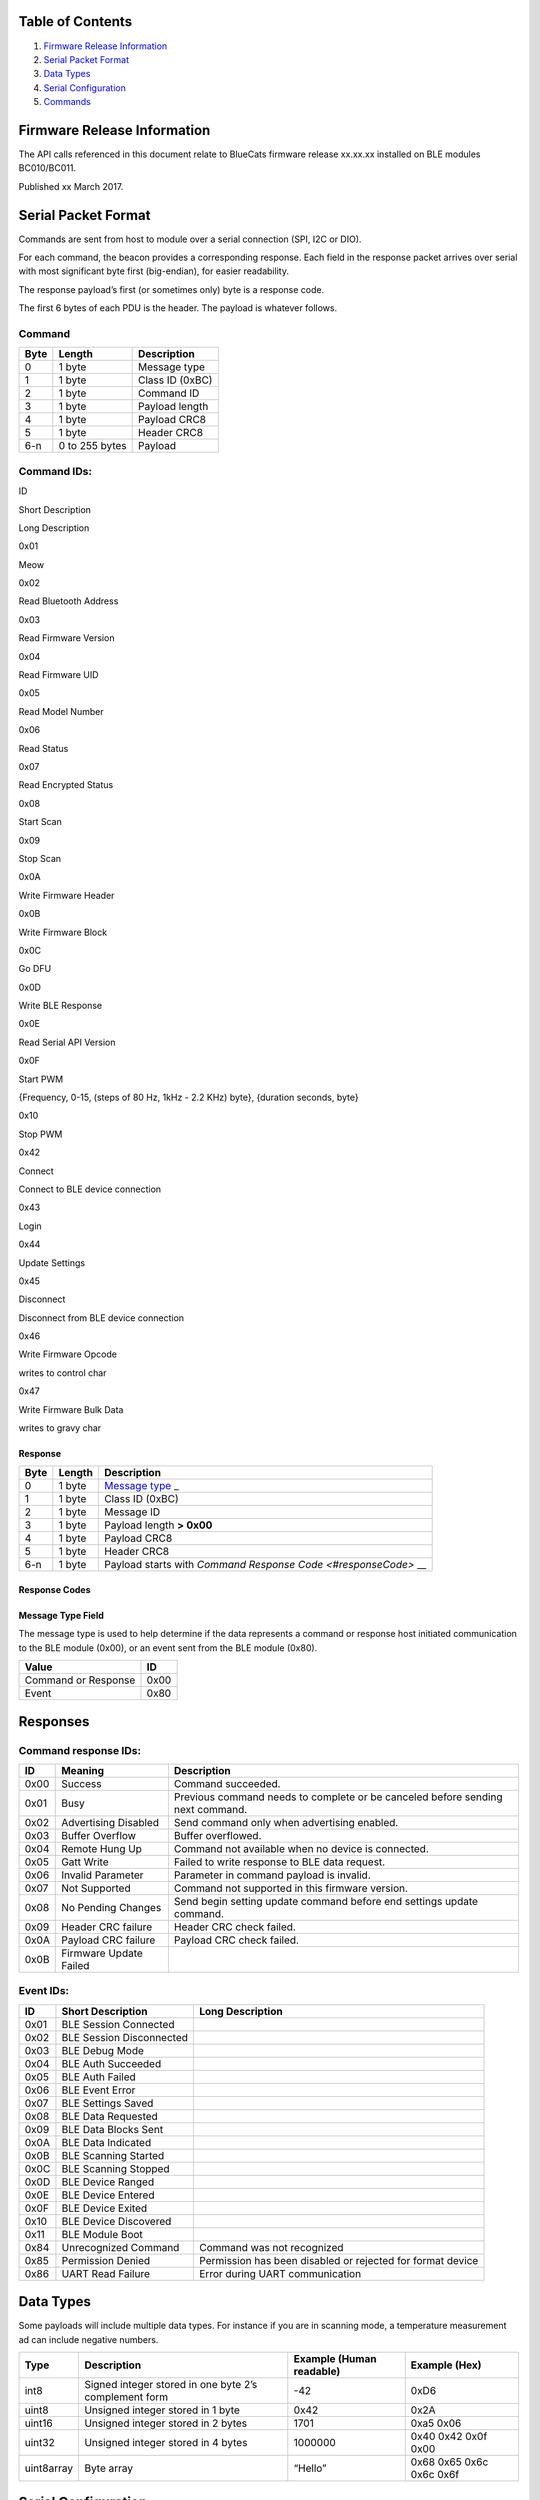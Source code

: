 Table of Contents
-----------------

1. `Firmware Release Information <#firmwareRelease>`__
2. `Serial Packet Format <#packetFormat>`__
3. `Data Types <#dataTypes>`__
4. `Serial Configuration <#serialConfig>`__
5. `Commands <#commands>`__

Firmware Release Information
----------------------------

The API calls referenced in this document relate to BlueCats firmware
release xx.xx.xx installed on BLE modules BC010/BC011.

Published xx March 2017.

Serial Packet Format
--------------------

Commands are sent from host to module over a serial connection (SPI, I2C
or DIO).

For each command, the beacon provides a corresponding response. Each
field in the response packet arrives over serial with most significant
byte first (big-endian), for easier readability.

The response payload’s first (or sometimes only) byte is a response
code.

The first 6 bytes of each PDU is the header. The payload is whatever
follows.

Command
~~~~~~~

+------+----------------+-----------------+
| Byte | Length         | Description     |
+======+================+=================+
| 0    | 1 byte         | Message type    |
+------+----------------+-----------------+
| 1    | 1 byte         | Class ID (0xBC) |
+------+----------------+-----------------+
| 2    | 1 byte         | Command ID      |
+------+----------------+-----------------+
| 3    | 1 byte         | Payload length  |
+------+----------------+-----------------+
| 4    | 1 byte         | Payload CRC8    |
+------+----------------+-----------------+
| 5    | 1 byte         | Header CRC8     |
+------+----------------+-----------------+
| 6-n  | 0 to 255 bytes | Payload         |
+------+----------------+-----------------+

Command IDs:
~~~~~~~~~~~~

.. raw:: html

   <table>

.. raw:: html

   <tr>

.. raw:: html

   <th>

ID

.. raw:: html

   </th>

.. raw:: html

   <th>

Short Description

.. raw:: html

   </th>

.. raw:: html

   <th>

Long Description

.. raw:: html

   </th>

.. raw:: html

   </tr>

.. raw:: html

   <tr>

.. raw:: html

   <td>

0x01

.. raw:: html

   </td>

.. raw:: html

   <td>

Meow

.. raw:: html

   </td>

.. raw:: html

   <td>

.. raw:: html

   </td>

.. raw:: html

   </tr>

.. raw:: html

   <tr>

.. raw:: html

   <td>

0x02

.. raw:: html

   </td>

.. raw:: html

   <td>

Read Bluetooth Address

.. raw:: html

   </td>

.. raw:: html

   <td>

.. raw:: html

   </td>

.. raw:: html

   </tr>

.. raw:: html

   <tr>

.. raw:: html

   <td>

0x03

.. raw:: html

   </td>

.. raw:: html

   <td>

Read Firmware Version

.. raw:: html

   </td>

.. raw:: html

   <td>

.. raw:: html

   </td>

.. raw:: html

   </tr>

.. raw:: html

   <tr>

.. raw:: html

   <td>

0x04

.. raw:: html

   </td>

.. raw:: html

   <td>

Read Firmware UID

.. raw:: html

   </td>

.. raw:: html

   <td>

.. raw:: html

   </td>

.. raw:: html

   </tr>

.. raw:: html

   <tr>

.. raw:: html

   <td>

0x05

.. raw:: html

   </td>

.. raw:: html

   <td>

Read Model Number

.. raw:: html

   </td>

.. raw:: html

   <td>

.. raw:: html

   </td>

.. raw:: html

   </tr>

.. raw:: html

   <tr>

.. raw:: html

   <td>

0x06

.. raw:: html

   </td>

.. raw:: html

   <td>

Read Status

.. raw:: html

   </td>

.. raw:: html

   <td>

.. raw:: html

   </td>

.. raw:: html

   </tr>

.. raw:: html

   <tr>

.. raw:: html

   <td>

0x07

.. raw:: html

   </td>

.. raw:: html

   <td>

Read Encrypted Status

.. raw:: html

   </td>

.. raw:: html

   <td>

.. raw:: html

   </td>

.. raw:: html

   </tr>

.. raw:: html

   <tr>

.. raw:: html

   <td>

0x08

.. raw:: html

   </td>

.. raw:: html

   <td>

Start Scan

.. raw:: html

   </td>

.. raw:: html

   <td>

.. raw:: html

   </td>

.. raw:: html

   </tr>

.. raw:: html

   <tr>

.. raw:: html

   <td>

0x09

.. raw:: html

   </td>

.. raw:: html

   <td>

Stop Scan

.. raw:: html

   </td>

.. raw:: html

   <td>

.. raw:: html

   </td>

.. raw:: html

   </tr>

.. raw:: html

   <tr>

.. raw:: html

   <td>

0x0A

.. raw:: html

   </td>

.. raw:: html

   <td>

Write Firmware Header

.. raw:: html

   </td>

.. raw:: html

   <td>

.. raw:: html

   </td>

.. raw:: html

   </tr>

.. raw:: html

   <tr>

.. raw:: html

   <td>

0x0B

.. raw:: html

   </td>

.. raw:: html

   <td>

Write Firmware Block

.. raw:: html

   </td>

.. raw:: html

   <td>

.. raw:: html

   </td>

.. raw:: html

   </tr>

.. raw:: html

   <tr>

.. raw:: html

   <td>

0x0C

.. raw:: html

   </td>

.. raw:: html

   <td>

Go DFU

.. raw:: html

   </td>

.. raw:: html

   <td>

.. raw:: html

   </td>

.. raw:: html

   </tr>

.. raw:: html

   <tr>

.. raw:: html

   <td>

0x0D

.. raw:: html

   </td>

.. raw:: html

   <td>

Write BLE Response

.. raw:: html

   </td>

.. raw:: html

   <td>

.. raw:: html

   </td>

.. raw:: html

   </tr>

.. raw:: html

   <tr>

.. raw:: html

   <td>

0x0E

.. raw:: html

   </td>

.. raw:: html

   <td>

Read Serial API Version

.. raw:: html

   </td>

.. raw:: html

   <td>

.. raw:: html

   </td>

.. raw:: html

   </tr>

.. raw:: html

   <tr>

.. raw:: html

   <td>

0x0F

.. raw:: html

   </td>

.. raw:: html

   <td>

Start PWM

.. raw:: html

   </td>

.. raw:: html

   <td>

{Frequency, 0-15, (steps of 80 Hz, 1kHz - 2.2 KHz) byte}, {duration
seconds, byte}

.. raw:: html

   </td>

.. raw:: html

   </tr>

.. raw:: html

   <tr>

.. raw:: html

   <td>

0x10

.. raw:: html

   </td>

.. raw:: html

   <td>

Stop PWM

.. raw:: html

   </td>

.. raw:: html

   <td>

.. raw:: html

   </td>

.. raw:: html

   </tr>

.. raw:: html

   <tr>

.. raw:: html

   <td>

0x42

.. raw:: html

   </td>

.. raw:: html

   <td>

Connect

.. raw:: html

   </td>

.. raw:: html

   <td>

Connect to BLE device connection

.. raw:: html

   </td>

.. raw:: html

   </tr>

.. raw:: html

   <tr>

.. raw:: html

   <td>

0x43

.. raw:: html

   </td>

.. raw:: html

   <td>

Login

.. raw:: html

   </td>

.. raw:: html

   <td>

.. raw:: html

   </td>

.. raw:: html

   </tr>

.. raw:: html

   <tr>

.. raw:: html

   <td>

0x44

.. raw:: html

   </td>

.. raw:: html

   <td>

Update Settings

.. raw:: html

   </td>

.. raw:: html

   <td>

.. raw:: html

   </td>

.. raw:: html

   </tr>

.. raw:: html

   <tr>

.. raw:: html

   <td>

0x45

.. raw:: html

   </td>

.. raw:: html

   <td>

Disconnect

.. raw:: html

   </td>

.. raw:: html

   <td>

Disconnect from BLE device connection

.. raw:: html

   </td>

.. raw:: html

   </tr>

.. raw:: html

   <tr>

.. raw:: html

   <td>

0x46

.. raw:: html

   </td>

.. raw:: html

   <td>

Write Firmware Opcode

.. raw:: html

   </td>

.. raw:: html

   <td>

writes to control char

.. raw:: html

   </td>

.. raw:: html

   </tr>

.. raw:: html

   <tr>

.. raw:: html

   <td>

0x47

.. raw:: html

   </td>

.. raw:: html

   <td>

Write Firmware Bulk Data

.. raw:: html

   </td>

.. raw:: html

   <td>

writes to gravy char

.. raw:: html

   </td>

.. raw:: html

   </tr>

.. raw:: html

   </table>

Response
^^^^^^^^

+-----------------------+-----------------------+-----------------------+
| Byte                  | Length                | Description           |
+=======================+=======================+=======================+
| 0                     | 1 byte                | `Message              |
|                       |                       | type <#messageType>`_ |
|                       |                       | _                     |
+-----------------------+-----------------------+-----------------------+
| 1                     | 1 byte                | Class ID (0xBC)       |
+-----------------------+-----------------------+-----------------------+
| 2                     | 1 byte                | Message ID            |
+-----------------------+-----------------------+-----------------------+
| 3                     | 1 byte                | Payload length **>    |
|                       |                       | 0x00**                |
+-----------------------+-----------------------+-----------------------+
| 4                     | 1 byte                | Payload CRC8          |
+-----------------------+-----------------------+-----------------------+
| 5                     | 1 byte                | Header CRC8           |
+-----------------------+-----------------------+-----------------------+
| 6-n                   | 1 byte                | Payload starts with   |
|                       |                       | \ `Command Response   |
|                       |                       | Code <#responseCode>` |
|                       |                       | __                    |
+-----------------------+-----------------------+-----------------------+

Response Codes
^^^^^^^^^^^^^^

Message Type Field
^^^^^^^^^^^^^^^^^^

The message type is used to help determine if the data represents a
command or response host initiated communication to the BLE module
(0x00), or an event sent from the BLE module (0x80).

+---------------------+------+
| Value               | ID   |
+=====================+======+
| Command or Response | 0x00 |
+---------------------+------+
| Event               | 0x80 |
+---------------------+------+

Responses
---------

Command response IDs:
~~~~~~~~~~~~~~~~~~~~~

+--------+---------------------------------------+---------------------+
| ID     | Meaning                               | Description         |
+========+=======================================+=====================+
| 0x00   | Success                               | Command succeeded.  |
+--------+---------------------------------------+---------------------+
| 0x01   | Busy                                  | Previous command    |
|        |                                       | needs to complete   |
|        |                                       | or be canceled      |
|        |                                       | before sending next |
|        |                                       | command.            |
+--------+---------------------------------------+---------------------+
| 0x02   | Advertising Disabled                  | Send command only   |
|        |                                       | when advertising    |
|        |                                       | enabled.            |
+--------+---------------------------------------+---------------------+
| 0x03   | Buffer Overflow                       | Buffer overflowed.  |
+--------+---------------------------------------+---------------------+
| 0x04   | Remote Hung Up                        | Command not         |
|        |                                       | available when no   |
|        |                                       | device is           |
|        |                                       | connected.          |
+--------+---------------------------------------+---------------------+
| 0x05   | Gatt Write                            | Failed to write     |
|        |                                       | response to BLE     |
|        |                                       | data request.       |
+--------+---------------------------------------+---------------------+
| 0x06   | Invalid Parameter                     | Parameter in        |
|        |                                       | command payload is  |
|        |                                       | invalid.            |
+--------+---------------------------------------+---------------------+
| 0x07   | Not Supported                         | Command not         |
|        |                                       | supported in this   |
|        |                                       | firmware version.   |
+--------+---------------------------------------+---------------------+
| 0x08   | No Pending Changes                    | Send begin setting  |
|        |                                       | update command      |
|        |                                       | before end settings |
|        |                                       | update command.     |
+--------+---------------------------------------+---------------------+
| 0x09   | Header CRC failure                    | Header CRC check    |
|        |                                       | failed.             |
+--------+---------------------------------------+---------------------+
| 0x0A   | Payload CRC failure                   | Payload CRC check   |
|        |                                       | failed.             |
+--------+---------------------------------------+---------------------+
| 0x0B   | Firmware Update Failed                |                     |
+--------+---------------------------------------+---------------------+

Event IDs:
~~~~~~~~~~

+--------+---------------------------------------+---------------------+
| ID     | Short Description                     | Long Description    |
+========+=======================================+=====================+
| 0x01   | BLE Session Connected                 |                     |
+--------+---------------------------------------+---------------------+
| 0x02   | BLE Session Disconnected              |                     |
+--------+---------------------------------------+---------------------+
| 0x03   | BLE Debug Mode                        |                     |
+--------+---------------------------------------+---------------------+
| 0x04   | BLE Auth Succeeded                    |                     |
+--------+---------------------------------------+---------------------+
| 0x05   | BLE Auth Failed                       |                     |
+--------+---------------------------------------+---------------------+
| 0x06   | BLE Event Error                       |                     |
+--------+---------------------------------------+---------------------+
| 0x07   | BLE Settings Saved                    |                     |
+--------+---------------------------------------+---------------------+
| 0x08   | BLE Data Requested                    |                     |
+--------+---------------------------------------+---------------------+
| 0x09   | BLE Data Blocks Sent                  |                     |
+--------+---------------------------------------+---------------------+
| 0x0A   | BLE Data Indicated                    |                     |
+--------+---------------------------------------+---------------------+
| 0x0B   | BLE Scanning Started                  |                     |
+--------+---------------------------------------+---------------------+
| 0x0C   | BLE Scanning Stopped                  |                     |
+--------+---------------------------------------+---------------------+
| 0x0D   | BLE Device Ranged                     |                     |
+--------+---------------------------------------+---------------------+
| 0x0E   | BLE Device Entered                    |                     |
+--------+---------------------------------------+---------------------+
| 0x0F   | BLE Device Exited                     |                     |
+--------+---------------------------------------+---------------------+
| 0x10   | BLE Device Discovered                 |                     |
+--------+---------------------------------------+---------------------+
| 0x11   | BLE Module Boot                       |                     |
+--------+---------------------------------------+---------------------+
| 0x84   | Unrecognized Command                  | Command was not     |
|        |                                       | recognized          |
+--------+---------------------------------------+---------------------+
| 0x85   | Permission Denied                     | Permission has been |
|        |                                       | disabled or         |
|        |                                       | rejected for format |
|        |                                       | device              |
+--------+---------------------------------------+---------------------+
| 0x86   | UART Read Failure                     | Error during UART   |
|        |                                       | communication       |
+--------+---------------------------------------+---------------------+

Data Types
----------

Some payloads will include multiple data types. For instance if you are
in scanning mode, a temperature measurement ad can include negative
numbers.

+-----------------+-----------------+-----------------+-----------------+
| Type            | Description     | Example (Human  | Example (Hex)   |
|                 |                 | readable)       |                 |
+=================+=================+=================+=================+
| int8            | Signed integer  | -42             | 0xD6            |
|                 | stored in one   |                 |                 |
|                 | byte 2’s        |                 |                 |
|                 | complement form |                 |                 |
+-----------------+-----------------+-----------------+-----------------+
| uint8           | Unsigned        | 0x42            | 0x2A            |
|                 | integer stored  |                 |                 |
|                 | in 1 byte       |                 |                 |
+-----------------+-----------------+-----------------+-----------------+
| uint16          | Unsigned        | 1701            | 0xa5 0x06       |
|                 | integer stored  |                 |                 |
|                 | in 2 bytes      |                 |                 |
+-----------------+-----------------+-----------------+-----------------+
| uint32          | Unsigned        | 1000000         | 0x40 0x42 0x0f  |
|                 | integer stored  |                 | 0x00            |
|                 | in 4 bytes      |                 |                 |
+-----------------+-----------------+-----------------+-----------------+
| uint8array      | Byte array      | “Hello”         | 0x68 0x65 0x6c  |
|                 |                 |                 | 0x6c 0x6f       |
+-----------------+-----------------+-----------------+-----------------+

Serial Configuration
--------------------

+-----------+-------------------------------+
| Setting   | Value                         |
+===========+===============================+
| Handshake | RequestToSend                 |
+-----------+-------------------------------+
| BaudRate  | 921600 baud (BC01X Ti Module) |
+-----------+-------------------------------+
| DataBits  | 8                             |
+-----------+-------------------------------+
| StopBits  | One                           |
+-----------+-------------------------------+
| Parity    | None                          |
+-----------+-------------------------------+

..

   Future release of this device will enable speed ranges from 115200 -
   921600. Lower speeds would present a issue

Commands
--------

Calculating CRC
~~~~~~~~~~~~~~~

We use CRC’s to ensure that the high speed of our serial bursts isn’t
causing data integrity issues (Serial protocols are allowed a small
percentage of errors). CRCs help determine whether your received or sent
data is in good order.

During testing it’s handy to be able to send and receive sample commands
and data. The commands shown below include CRC8s for the headers and
payload, however if you are sending alternate payloads your code will
need to calculate the CRC8 (8 bit CRC).

.. code:: c

   //
   //  main.c
   //  CRC_Sampler
   //
   //  Usage: Enter your hex string as concatenated bytes.
   //  E.G. 0011AB
   //

   #include <stdio.h>
   #include <stdlib.h>

   int main(int argc, const char * argv[]) {
       const char *hexData = argv[1];
       
       unsigned long length = strlen(hexData)/2;
       uint8_t pduBuf[(int)length];
           
       size_t count = 0;
       printf ("Parsing:");
       for(count = 0; count < sizeof(pduBuf)/sizeof(pduBuf[0]); count++) {
           sscanf (hexData, "%02hhx", &pduBuf[count]);
           printf (" %02X", pduBuf[count]);
           hexData += 2;
       }
       printf ("\n");
       
       const uint8_t *data = pduBuf;
       
       unsigned crc = 0;
       int i, j;
       for (j = (int)length; j; j--, data++) {
           crc ^= (*data << 8);
           for(i = 8; i; i--) {
               if (crc & 0x8000)
                   crc ^= (0x1070 << 3);
               crc <<= 1;
           }
       }
       printf ("Calculated CRC: %02hhX\n", (uint8_t)(crc >> 8));

       return 0;
   }

Meow
~~~~

Send this command to reset your module.

.. _command-1:

Command
~~~~~~~

+------+-------+----------------+
| Byte | Value | Description    |
+======+=======+================+
| 0    | 0x00  | Message type   |
+------+-------+----------------+
| 1    | 0xBC  | Class ID       |
+------+-------+----------------+
| 2    | 0x01  | Command ID     |
+------+-------+----------------+
| 3    | 0x00  | Payload Length |
+------+-------+----------------+
| 4    | 0x00  | Payload CRC8   |
+------+-------+----------------+
| 5    | 0x1B  | Header CRC8    |
+------+-------+----------------+

.. _response-1:

Response
~~~~~~~~

+------+-------+-----------------------+
| Byte | Value | Description           |
+======+=======+=======================+
| 0    | 0x00  | Message type          |
+------+-------+-----------------------+
| 1    | 0xBC  | Class ID              |
+------+-------+-----------------------+
| 2    | 0x01  | Message ID            |
+------+-------+-----------------------+
| 3    | 0x00  | Payload Length        |
+------+-------+-----------------------+
| 4    | 0x00  | Payload CRC8          |
+------+-------+-----------------------+
| 5    | 0x05  | Header CRC8           |
+------+-------+-----------------------+
| 6    | 0x00  | Command Response Code |
+------+-------+-----------------------+

Read BT Address
~~~~~~~~~~~~~~~

Send this command to retrieve the Bluetooth MAC Address of the serial
beacon.

.. _command-2:

Command
~~~~~~~

+------+-------+----------------+
| Byte | Value | Description    |
+======+=======+================+
| 0    | 0x00  | Message type   |
+------+-------+----------------+
| 1    | 0xBC  | Class ID       |
+------+-------+----------------+
| 2    | 0x02  | Command ID     |
+------+-------+----------------+
| 3    | 0x00  | Payload Length |
+------+-------+----------------+
| 4    | 0x00  | Payload CRC8   |
+------+-------+----------------+
| 5    | 0xA6  | Header CRC8    |
+------+-------+----------------+

.. _response-2:

Response
~~~~~~~~

*Example Response:* **00 BC 02 07 8D 67 00 98 07 2D 05 FE 54**

+--------+-------+--------------------------------+
| Byte   | Value | Description                    |
+========+=======+================================+
| 0      | 0x00  | Message type                   |
+--------+-------+--------------------------------+
| 1      | 0xBC  | Class ID                       |
+--------+-------+--------------------------------+
| 2      | 0x02  | Message ID                     |
+--------+-------+--------------------------------+
| 3      | 0x00  | Payload Length                 |
+--------+-------+--------------------------------+
| 4      | 0x8D  | Payload CRC8                   |
+--------+-------+--------------------------------+
| 5      | 0x67  | Header CRC8                    |
+--------+-------+--------------------------------+
| 6      | 0x00  | Command Response Code          |
+--------+-------+--------------------------------+
| 7 - 12 |       | BT MAC: *\* 98 07 2D 05 FE 54* |
+--------+-------+--------------------------------+

Read Firmware Version
~~~~~~~~~~~~~~~~~~~~~

Send this command to retrieve the Firmware version of the serial beacon.

.. _command-3:

Command
~~~~~~~

+------+-------+----------------+
| Byte | Value | Description    |
+======+=======+================+
| 0    | 0x00  | Message type   |
+------+-------+----------------+
| 1    | 0xBC  | Class ID       |
+------+-------+----------------+
| 2    | 0x03  | Command ID     |
+------+-------+----------------+
| 3    | 0x00  | Payload Length |
+------+-------+----------------+
| 4    | 0x00  | Payload CRC8   |
+------+-------+----------------+
| 5    | 0xCD  | Header CRC8    |
+------+-------+----------------+

.. _response-3:

Response
~~~~~~~~

*Example Response:* **00 BC 03 03 48 0D 00 02 16**

+-------+-------+-----------------------+
| Byte  | Value | Description           |
+=======+=======+=======================+
| 0     | 0x00  | Message type          |
+-------+-------+-----------------------+
| 1     | 0xBC  | Class ID              |
+-------+-------+-----------------------+
| 2     | 0x03  | Message ID            |
+-------+-------+-----------------------+
| 3     | 0x03  | Payload Length        |
+-------+-------+-----------------------+
| 4     | 0x48  | Payload CRC8          |
+-------+-------+-----------------------+
| 5     | 0x0D  | Header CRC8           |
+-------+-------+-----------------------+
| 6     | 0x00  | Command Response Code |
+-------+-------+-----------------------+
| 7 - 8 |       | Firmware version      |
+-------+-------+-----------------------+

Read Firmware UID
~~~~~~~~~~~~~~~~~

Send this command to retrieve the Firmware UID of the serial beacon.

.. _command-4:

Command
~~~~~~~

+------+-------+----------------+
| Byte | Value | Description    |
+======+=======+================+
| 0    | 0x00  | Message type   |
+------+-------+----------------+
| 1    | 0xBC  | Class ID       |
+------+-------+----------------+
| 2    | 0x04  | Command ID     |
+------+-------+----------------+
| 3    | 0x00  | Payload Length |
+------+-------+----------------+
| 4    | 0x00  | Payload CRC8   |
+------+-------+----------------+
| 5    | 0xDB  | Header CRC8    |
+------+-------+----------------+

.. _response-4:

Response
~~~~~~~~

*Example Response:* **00 BC 04 05 81 14 00 00 11 02 16**

+--------+-------+-----------------------+
| Byte   | Value | Description           |
+========+=======+=======================+
| 0      | 0x00  | Message type          |
+--------+-------+-----------------------+
| 1      | 0xBC  | Class ID              |
+--------+-------+-----------------------+
| 2      | 0x04  | Message ID            |
+--------+-------+-----------------------+
| 3      | 0x05  | Payload Length        |
+--------+-------+-----------------------+
| 4      | 0x81  | Payload CRC8          |
+--------+-------+-----------------------+
| 5      | 0x14  | Header CRC8           |
+--------+-------+-----------------------+
| 6      | 0x00  | Command Response Code |
+--------+-------+-----------------------+
| 7 - 10 |       | Firmware UID          |
+--------+-------+-----------------------+

Read Model Number
~~~~~~~~~~~~~~~~~

Send this command to retrieve the Model Number of the serial beacon.

.. _command-5:

Command
~~~~~~~

+------+-------+----------------+
| Byte | Value | Description    |
+======+=======+================+
| 0    | 0x00  | Message type   |
+------+-------+----------------+
| 1    | 0xBC  | Class ID       |
+------+-------+----------------+
| 2    | 0x05  | Command ID     |
+------+-------+----------------+
| 3    | 0x00  | Payload Length |
+------+-------+----------------+
| 4    | 0x00  | Payload CRC8   |
+------+-------+----------------+
| 5    | 0xB0  | Header CRC8    |
+------+-------+----------------+

.. _response-5:

Response
~~~~~~~~

*Example Response:* **00 BC 05 03 77 CD 00 00 11**

+-------+-------+-------------------------+
| Byte  | Value | Description             |
+=======+=======+=========================+
| 0     | 0x00  | Message type            |
+-------+-------+-------------------------+
| 1     | 0xBC  | Class ID                |
+-------+-------+-------------------------+
| 2     | 0x05  | Message ID              |
+-------+-------+-------------------------+
| 3     | 0x03  | Payload Length          |
+-------+-------+-------------------------+
| 4     | 0x77  | Payload CRC8            |
+-------+-------+-------------------------+
| 5     | 0xCD  | Header CRC8             |
+-------+-------+-------------------------+
| 6     | 0x00  | Command Response Code   |
+-------+-------+-------------------------+
| 7 - 8 |       | Model Number\ *\*00 11* |
+-------+-------+-------------------------+

Read Status
~~~~~~~~~~~

Send this command to retrieve the current status of the serial beacon.

.. _command-6:

Command
~~~~~~~

+------+-------+----------------+
| Byte | Value | Description    |
+======+=======+================+
| 0    | 0x00  | Message type   |
+------+-------+----------------+
| 1    | 0xBC  | Class ID       |
+------+-------+----------------+
| 2    | 0x06  | Command ID     |
+------+-------+----------------+
| 3    | 0x00  | Payload Length |
+------+-------+----------------+
| 4    | 0x00  | Payload CRC8   |
+------+-------+----------------+
| 5    | 0x0D  | Header CRC8    |
+------+-------+----------------+

.. _response-6:

Response
~~~~~~~~

*Example Response:* **00 BC 06 11 51 FF 00 98 07 2D 05 FE 54 00 11 02 16
00 00 00 BC BC BC**

+---------+----------------+--------------------------------------------------+
| Byte    | Value          | Description                                      |
+=========+================+==================================================+
| 0       | 0x00           | Message type                                     |
+---------+----------------+--------------------------------------------------+
| 1       | 0xBC           | Class ID                                         |
+---------+----------------+--------------------------------------------------+
| 2       | 0x06           | Message ID                                       |
+---------+----------------+--------------------------------------------------+
| 3       | 0x11           | Payload Length                                   |
+---------+----------------+--------------------------------------------------+
| 4       | 0x51           | Payload CRC8                                     |
+---------+----------------+--------------------------------------------------+
| 5       | 0xFF           | Header CRC8                                      |
+---------+----------------+--------------------------------------------------+
| 6       | 0x00           | Command Response Code                            |
+---------+----------------+--------------------------------------------------+
| 7-12    |                | Module BT MAC\ *\*98 07 2D 05 FE 54*             |
+---------+----------------+--------------------------------------------------+
| 13-16   |                | Firmware build\ *\*00 11 02 16*                  |
+---------+----------------+--------------------------------------------------+
| 17      |                | Settings Version\ *\*00*                         |
+---------+----------------+--------------------------------------------------+
| 18      |                | Measured Power at 1m\ *Stored as 2’s compliment* |
+---------+----------------+--------------------------------------------------+
| 19      |                | Battery Voltage\ **0 if not battery powered**    |
+---------+----------------+--------------------------------------------------+
| 20 - 22 | 0xBC 0xBC 0xBC | Fixed content                                    |
+---------+----------------+--------------------------------------------------+

Read Encrypted Status
~~~~~~~~~~~~~~~~~~~~~

Send this command to retrieve the current status of the serial beacon
but encrypted.

.. _command-7:

Command
~~~~~~~

+------+-------+----------------+
| Byte | Value | Description    |
+======+=======+================+
| 0    | 0x00  | Message type   |
+------+-------+----------------+
| 1    | 0xBC  | Class ID       |
+------+-------+----------------+
| 2    | 0x07  | Command ID     |
+------+-------+----------------+
| 3    | 0x00  | Payload Length |
+------+-------+----------------+
| 4    | 0x00  | Payload CRC8   |
+------+-------+----------------+
| 5    | 0x66  | Header CRC8    |
+------+-------+----------------+

.. _response-7:

Response
~~~~~~~~

*Example Response:* **00 BC 07 11 F6 E8 00 E5 9C 67 DF 1B A0 5D E0 23 33
23 A5 1D 4B 7D F8**

+------+-------+-----------------------+
| Byte | Value | Description           |
+======+=======+=======================+
| 0    | 0x00  | Message type          |
+------+-------+-----------------------+
| 1    | 0xBC  | Class ID              |
+------+-------+-----------------------+
| 2    | 0x06  | Message ID            |
+------+-------+-----------------------+
| 3    | 0x11  | Payload Length        |
+------+-------+-----------------------+
| 4    | 0xF6  | Payload CRC8          |
+------+-------+-----------------------+
| 5    | 0xE8  | Header CRC8           |
+------+-------+-----------------------+
| 6    | 0x00  | Command Response Code |
+------+-------+-----------------------+
| 7-22 |       | Encrypted Data        |
+------+-------+-----------------------+

Start Scanning
~~~~~~~~~~~~~~

This command returns a live stream of detected BLE devices ad packets.
We recommend starting and stopping on intervals (for instance 1 second).

Start Scanning is one of the commands that is sent with a payload.

The payload consists of:

+--------------------+-----------------+-------------------------------+
| Byte               | Allowed Values  | Description                   |
+====================+=================+===============================+
| 0                  | 0x00 - 0x03     | Discovery Mode                |
+--------------------+-----------------+-------------------------------+
| 1                  | 0x00 - 0xFF     | Number of results per Scan    |
|                    |                 | Duration                      |
+--------------------+-----------------+-------------------------------+
| 2-3                | 0x0000 - 0xFFFF | Scan Duration in ms, >= Scan  |
|                    |                 | Interval\ **Note little       |
|                    |                 | endian**                      |
+--------------------+-----------------+-------------------------------+
| 4-5                | 0x0000 - 0xFFFF | Scan Interval in units of     |
|                    |                 | 0.625 ms, >= Scan Window      |
|                    |                 | \ **Note little endian**      |
+--------------------+-----------------+-------------------------------+
| 6-7                | 0x00 - 0xFF     | Scan Window in units of 0.625 |
|                    |                 | ms, scan active \ **Note      |
|                    |                 | little endian**               |
+--------------------+-----------------+-------------------------------+
| 8                  | 0x00 - 0xFF     | Discover Active Scan mode     |
+--------------------+-----------------+-------------------------------+

For full descriptions on all of these variables, please visit the Texas
Instruments website

.. raw:: html

   <!-- ###(link to follow) -->

**Example command:** **00 BC 08 09 DF 8F 03 05 64 00 35 00 35 00 00**

.. _command-8:

Command
~~~~~~~

+-------+--------+-----------------------------+
| Byte  | Value  | Description                 |
+=======+========+=============================+
| 0     | 0x00   | Message type                |
+-------+--------+-----------------------------+
| 1     | 0xBC   | Class ID                    |
+-------+--------+-----------------------------+
| 2     | 0x08   | Command ID                  |
+-------+--------+-----------------------------+
| 3     | 0x09   | Payload Length              |
+-------+--------+-----------------------------+
| 4     | 0xDF   | Payload CRC8                |
+-------+--------+-----------------------------+
| 5     | 0x8F   | Header CRC8                 |
+-------+--------+-----------------------------+
| 6     | 0x03   | Mode 3                      |
+-------+--------+-----------------------------+
| 7     | 0x05   | 5 Results per Scan Duration |
+-------+--------+-----------------------------+
| 8-9   | 0x6400 | 100 ms                      |
+-------+--------+-----------------------------+
| 10-11 | 0x3500 | 53 \* 0.625 = 33.125 ms     |
+-------+--------+-----------------------------+
| 12-13 | 0x3500 | 53 \* 0.625 = 33.125 ms     |
+-------+--------+-----------------------------+
| 14    | 0x00   | Discover Active Scan Mode 0 |
+-------+--------+-----------------------------+

.. _response-8:

Response
~~~~~~~~

*Example Response:* **00 BC 08 01 00 34 00 80 BC 0B 00 00 0B 80 BC 10 12
14 54 7D 42 99 FB 51 61 CC 02 01 1A 07 FF 4C 00 10 02 0A 00 80 BC 10 25
20 4A 47 01 00 02 22 D4 BB 02 01 06 1A FF 4C 00 02 15 E2 C5 6D B5 DF FB
48 D2 B0 60 D0 F5 A7 10 96 E0 00 00 00 00 C5 80 BC 10 12 DE 2C 7D 80 00
50 E6 80 CF 02 01 06 07 FF 4C 00 10 02 0B 00 80 BC 10 0E 39 3C 84 F3 07
89 71 24 BC 02 01 06 03 02 F0 FF 80 BC ………..**

We can see in the above example, a standard Response PDU (00 BC 08 01 00
34 00), followed by a lot of Bluecats Event PDUs (80 BC 0B …..) or other
BLE PDUs (for instance iBeacon or Eddystone).

Note that each Event PDU starts with 80 BC which means [Event] [Class
ID]. The first Event PDU shows that scanning has started as the Event ID
(0B). `Full list of event IDs <#eventResponses>`__

To decipher all the data coming through, you will need to make sure you
use the length variable to parse the payloads and recognise each packet
type.

**Two most important PDUs from the very start of each start scanning
command follow:**

+------+-------+--------------------------------------------------+
| Byte | Value | Description                                      |
+======+=======+==================================================+
| 0    | 0x00  | Message type                                     |
+------+-------+--------------------------------------------------+
| 1    | 0xBC  | Class ID                                         |
+------+-------+--------------------------------------------------+
| 2    | 0x08  | Message ID                                       |
+------+-------+--------------------------------------------------+
| 3    | 0x01  | Payload Length                                   |
+------+-------+--------------------------------------------------+
| 4    | 0x00  | Payload CRC8                                     |
+------+-------+--------------------------------------------------+
| 5    | 0x34  | Header CRC8                                      |
+------+-------+--------------------------------------------------+
| 6    | 0x00  | Command Response Code                            |
+------+-------+--------------------------------------------------+
| 7    | 0x80  | Message Type 0x80 (event)                        |
+------+-------+--------------------------------------------------+
| 8    | 0xBC  | Class ID                                         |
+------+-------+--------------------------------------------------+
| 9    | 0x0B  | BLE Scanning Stopped                             |
+------+-------+--------------------------------------------------+
| 10   | 0x00  | Payload Length                                   |
+------+-------+--------------------------------------------------+
| 11   | 0x00  | Payload CRC8                                     |
+------+-------+--------------------------------------------------+
| 12   | 0x1D  | Header CRC8                                      |
+------+-------+--------------------------------------------------+
| 13-n |       | Blocks of Events [0x0D - 0x10] (#eventResponses) |
+------+-------+--------------------------------------------------+

Stop Scanning
~~~~~~~~~~~~~

Stop scanning - this will work whether scanning is running or not.

This command will return a response and an event.

.. _command-9:

Command
~~~~~~~

+------+-------+----------------+
| Byte | Value | Description    |
+======+=======+================+
| 0    | 0x00  | Message type   |
+------+-------+----------------+
| 1    | 0xBC  | Class ID       |
+------+-------+----------------+
| 2    | 0x09  | Command ID     |
+------+-------+----------------+
| 3    | 0x00  | Payload Length |
+------+-------+----------------+
| 4    | 0x00  | Payload CRC8   |
+------+-------+----------------+
| 5    | 0x4A  | Header CRC8    |
+------+-------+----------------+

.. _response-9:

Response
~~~~~~~~

*Example Response:* **00 BC 09 01 00 5F 00 80 BC 0C 00 00 1D**

+------+-------+---------------------------+
| Byte | Value | Description               |
+======+=======+===========================+
| 0    | 0x00  | Message type              |
+------+-------+---------------------------+
| 1    | 0xBC  | Class ID                  |
+------+-------+---------------------------+
| 2    | 0x09  | Message ID                |
+------+-------+---------------------------+
| 3    | 0x01  | Payload Length            |
+------+-------+---------------------------+
| 4    | 0x00  | Payload CRC8              |
+------+-------+---------------------------+
| 5    | 0x5F  | Header CRC8               |
+------+-------+---------------------------+
| 6    | 0x00  | Command Response Code     |
+------+-------+---------------------------+
| 7    | 0x80  | Message Type 0x80 (event) |
+------+-------+---------------------------+
| 8    | 0xBC  | Class ID                  |
+------+-------+---------------------------+
| 9    | 0x0C  | BLE Scanning Stopped      |
+------+-------+---------------------------+
| 10   | 0x00  | Payload Length            |
+------+-------+---------------------------+
| 11   | 0x00  | Payload CRC8              |
+------+-------+---------------------------+
| 12   | 0x1D  | Header CRC8               |
+------+-------+---------------------------+

Go DFU mode
~~~~~~~~~~~

Enter Device Firmware Update mode.

This command will return a response and an event.

.. _command-10:

Command
~~~~~~~

+------+-------+----------------+
| Byte | Value | Description    |
+======+=======+================+
| 0    | 0x00  | Message type   |
+------+-------+----------------+
| 1    | 0xBC  | Class ID       |
+------+-------+----------------+
| 2    | 0x0C  | Command ID     |
+------+-------+----------------+
| 3    | 0x00  | Payload Length |
+------+-------+----------------+
| 4    | 0x00  | Payload CRC8   |
+------+-------+----------------+
| 5    | 0x8A  | Header CRC8    |
+------+-------+----------------+

.. _response-10:

Response
~~~~~~~~

*Example Response:* **00 BC 09 01 15 F4 07** > **Not
supported**\ Payload too short

+------+-------+-----------------------+
| Byte | Value | Description           |
+======+=======+=======================+
| 0    | 0x00  | Message type          |
+------+-------+-----------------------+
| 1    | 0xBC  | Class ID              |
+------+-------+-----------------------+
| 2    | 0x09  | Message ID            |
+------+-------+-----------------------+
| 3    | 0x01  | Payload Length        |
+------+-------+-----------------------+
| 4    | 0x15  | Payload CRC8          |
+------+-------+-----------------------+
| 5    | 0xF4  | Header CRC8           |
+------+-------+-----------------------+
| 6    | 0x07  | Command Response Code |
+------+-------+-----------------------+

..

   Remainder incomplete stop reading from this point forward

::

   #define SERAPI_CMD_WRITE_FW_HDR                    0x0A
   #define SERAPI_CMD_WRITE_FW_BLK                    0x0B
